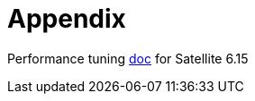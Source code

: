 = Appendix

Performance tuning https://docs.redhat.com/en/documentation/red_hat_satellite/6.15/html-single/tuning_performance_of_red_hat_satellite/index[doc,window=_blank] for Satellite 6.15